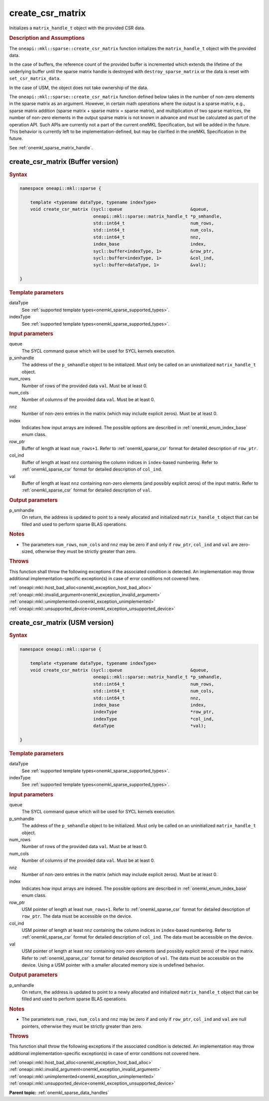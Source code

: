 .. SPDX-FileCopyrightText: 2024 Intel Corporation
..
.. SPDX-License-Identifier: CC-BY-4.0

.. _onemkl_sparse_create_csr_matrix:

create_csr_matrix
=================

Initializes a ``matrix_handle_t`` object with the provided CSR data.

.. rubric:: Description and Assumptions

The ``oneapi::mkl::sparse::create_csr_matrix`` function initializes the
``matrix_handle_t`` object with the provided data.

In the case of buffers, the reference count of the provided buffer is
incremented which extends the lifetime of the underlying buffer until the sparse
matrix handle is destroyed with ``destroy_sparse_matrix`` or the data is reset
with ``set_csr_matrix_data``.

In the case of USM, the object does not take ownership of the data.

The ``oneapi::mkl::sparse::create_csr_matrix`` function defined below takes in
the number of non-zero elements in the sparse matrix as an argument. However, in
certain math operations where the output is a sparse matrix, e.g., sparse matrix
addition (sparse matrix + sparse matrix = sparse matrix), and multiplication of
two sparse matrices, the number of non-zero elements in the output sparse matrix
is not known in advance and must be calculated as part of the operation API.
Such APIs are currently not a part of the current oneMKL Specification, but will
be added in the future. This behavior is currently left to be
implementation-defined, but may be clarified in the oneMKL Specification in the
future.

See :ref:`onemkl_sparse_matrix_handle`.

.. _onemkl_sparse_create_csr_matrix_buffer:

create_csr_matrix (Buffer version)
----------------------------------

.. rubric:: Syntax

.. code-block:: cpp

   namespace oneapi::mkl::sparse {

       template <typename dataType, typename indexType>
       void create_csr_matrix (sycl::queue                          &queue,
                               oneapi::mkl::sparse::matrix_handle_t *p_smhandle,
                               std::int64_t                         num_rows,
                               std::int64_t                         num_cols,
                               std::int64_t                         nnz,
                               index_base                           index,
                               sycl::buffer<indexType, 1>           &row_ptr,
                               sycl::buffer<indexType, 1>           &col_ind,
                               sycl::buffer<dataType, 1>            &val);

   }

.. container:: section

   .. rubric:: Template parameters

   dataType
      See :ref:`supported template types<onemkl_sparse_supported_types>`.

   indexType
      See :ref:`supported template types<onemkl_sparse_supported_types>`.

.. container:: section

   .. rubric:: Input parameters

   queue
      The SYCL command queue which will be used for SYCL kernels execution.

   p_smhandle
      The address of the ``p_smhandle`` object to be initialized. Must only be
      called on an uninitialized ``matrix_handle_t`` object.

   num_rows
      Number of rows of the provided data ``val``. Must be at least 0.

   num_cols
      Number of columns of the provided data ``val``. Must be at least 0.

   nnz
      Number of non-zero entries in the matrix (which may include explicit
      zeros). Must be at least 0.

   index
      Indicates how input arrays are indexed. The possible options are described
      in :ref:`onemkl_enum_index_base` enum class.

   row_ptr
      Buffer of length at least ``num_rows+1``. Refer to
      :ref:`onemkl_sparse_csr` format for detailed description of ``row_ptr``.

   col_ind
      Buffer of length at least ``nnz`` containing the column indices in
      ``index``-based numbering. Refer to :ref:`onemkl_sparse_csr` format for
      detailed description of ``col_ind``.

   val
      Buffer of length at least ``nnz`` containing non-zero elements (and
      possibly explicit zeros) of the input matrix. Refer to
      :ref:`onemkl_sparse_csr` format for detailed description of ``val``.

.. container:: section

   .. rubric:: Output parameters

   p_smhandle
      On return, the address is updated to point to a newly allocated and
      initialized ``matrix_handle_t`` object that can be filled and used to
      perform sparse BLAS operations.

.. container:: section

   .. rubric:: Notes

   - The parameters ``num_rows``, ``num_cols`` and ``nnz`` may be zero if and
     only if ``row_ptr``, ``col_ind`` and ``val`` are zero-sized, otherwise they
     must be strictly greater than zero.

.. container:: section

   .. rubric:: Throws

   This function shall throw the following exceptions if the associated
   condition is detected. An implementation may throw additional
   implementation-specific exception(s) in case of error conditions not covered
   here.

   | :ref:`oneapi::mkl::host_bad_alloc<onemkl_exception_host_bad_alloc>`
   | :ref:`oneapi::mkl::invalid_argument<onemkl_exception_invalid_argument>`
   | :ref:`oneapi::mkl::unimplemented<onemkl_exception_unimplemented>`
   | :ref:`oneapi::mkl::unsupported_device<onemkl_exception_unsupported_device>`

.. _onemkl_sparse_create_csr_matrix_usm:

create_csr_matrix (USM version)
-------------------------------

.. rubric:: Syntax

.. code-block:: cpp

   namespace oneapi::mkl::sparse {

       template <typename dataType, typename indexType>
       void create_csr_matrix (sycl::queue                          &queue,
                               oneapi::mkl::sparse::matrix_handle_t *p_smhandle,
                               std::int64_t                         num_rows,
                               std::int64_t                         num_cols,
                               std::int64_t                         nnz,
                               index_base                           index,
                               indexType                            *row_ptr,
                               indexType                            *col_ind,
                               dataType                             *val);

   }

.. container:: section

   .. rubric:: Template parameters

   dataType
      See :ref:`supported template types<onemkl_sparse_supported_types>`.

   indexType
      See :ref:`supported template types<onemkl_sparse_supported_types>`.

.. container:: section

   .. rubric:: Input parameters

   queue
      The SYCL command queue which will be used for SYCL kernels execution.

   p_smhandle
      The address of the ``p_smhandle`` object to be initialized. Must only be
      called on an uninitialized ``matrix_handle_t`` object.

   num_rows
      Number of rows of the provided data ``val``. Must be at least 0.

   num_cols
      Number of columns of the provided data ``val``. Must be at least 0.

   nnz
      Number of non-zero entries in the matrix (which may include explicit
      zeros). Must be at least 0.

   index
      Indicates how input arrays are indexed. The possible options are described
      in :ref:`onemkl_enum_index_base` enum class.

   row_ptr
      USM pointer of length at least ``num_rows+1``. Refer to
      :ref:`onemkl_sparse_csr` format for detailed description of ``row_ptr``.
      The data must be accessible on the device.

   col_ind
      USM pointer of length at least ``nnz`` containing the column indices in
      ``index``-based numbering. Refer to :ref:`onemkl_sparse_csr` format for
      detailed description of ``col_ind``. The data must be accessible on the
      device.

   val
      USM pointer of length at least ``nnz`` containing non-zero elements (and
      possibly explicit zeros) of the input matrix. Refer to
      :ref:`onemkl_sparse_csr` format for detailed description of ``val``. The
      data must be accessible on the device. Using a USM pointer with a smaller
      allocated memory size is undefined behavior.

.. container:: section

   .. rubric:: Output parameters

   p_smhandle
      On return, the address is updated to point to a newly allocated and
      initialized ``matrix_handle_t`` object that can be filled and used to
      perform sparse BLAS operations.

.. container:: section

   .. rubric:: Notes

   - The parameters ``num_rows``, ``num_cols`` and ``nnz`` may be zero if and
     only if ``row_ptr``, ``col_ind`` and ``val`` are null pointers, otherwise
     they must be strictly greater than zero.

.. container:: section

   .. rubric:: Throws

   This function shall throw the following exceptions if the associated
   condition is detected. An implementation may throw additional
   implementation-specific exception(s) in case of error conditions not covered
   here.

   | :ref:`oneapi::mkl::host_bad_alloc<onemkl_exception_host_bad_alloc>`
   | :ref:`oneapi::mkl::invalid_argument<onemkl_exception_invalid_argument>`
   | :ref:`oneapi::mkl::unimplemented<onemkl_exception_unimplemented>`
   | :ref:`oneapi::mkl::unsupported_device<onemkl_exception_unsupported_device>`

**Parent topic:** :ref:`onemkl_sparse_data_handles`
